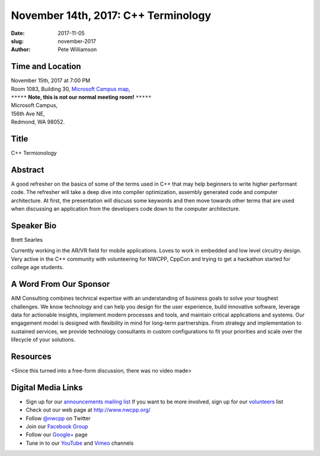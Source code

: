 November 14th, 2017: C++ Terminology
##############################################################################

:date: 2017-11-05
:slug: november-2017
:author: Pete Williamson

Time and Location
~~~~~~~~~~~~~~~~~

| November 15th, 2017 at 7:00 PM
| Room 1083, Building 30,
 `Microsoft Campus map <{filename}/images/MicrosoftMainCampusMap.jpg>`_,
| ``*****`` **Note, this is not our normal meeting room!** ``*****``
| Microsoft Campus,
| 156th Ave NE,
| Redmond, WA 98052.

Title
~~~~~
C++ Termionology

Abstract
~~~~~~~~
A good refresher on the basics of some of the terms used in C++ that may help beginners to write higher performant code.
The refresher will take a deep dive into compiler optimization, assembly generated code and computer architecture.
At first, the presentation will discuss some keywords and then move towards other terms that are used when discussing an application from the developers code down to the computer architecture.

Speaker Bio
~~~~~~~~~~~
Brett Searles

Currently working in the AR/VR field for mobile applications. Loves to work in embedded and low level circuitry design. Very active in the C++ community with volunteering for NWCPP, CppCon and trying to get a hackathon started for college age students.


A Word From Our Sponsor
~~~~~~~~~~~~~~~~~~~~~~~
AIM Consulting combines technical expertise with an understanding of business goals to solve your toughest challenges. We know technology and can help you design for the user experience, build innovative software, leverage data for actionable insights, implement modern processes and tools, and maintain critical applications and systems. Our engagement model is designed with flexibility in mind for long-term partnerships. From strategy and implementation to sustained services, we provide technology consultants in custom configurations to fit your priorities and scale over the lifecycle of your solutions.
 
 
Resources
~~~~~~~~~
<Since this turned into a free-form discussion, there was no video made>

Digital Media Links
~~~~~~~~~~~~~~~~~~~
* Sign up for our `announcements mailing list <http://groups.google.com/group/NwcppAnnounce>`_ If you want to be more involved, sign up for our `volunteers <http://groups.google.com/group/nwcpp-volunteers>`_ list
* Check out our web page at http://www.nwcpp.org/
* Follow `@nwcpp <http://twitter.com/nwcpp>`_ on Twitter
* Join our `Facebook Group <http://www.facebook.com/group.php?gid=344125680930>`_
* Follow our `Google+ <https://plus.google.com/104974891006782790528/>`_ page
* Tune in to our `YouTube <http://www.youtube.com/user/NWCPP>`_ and `Vimeo <https://vimeo.com/nwcpp>`_ channels

